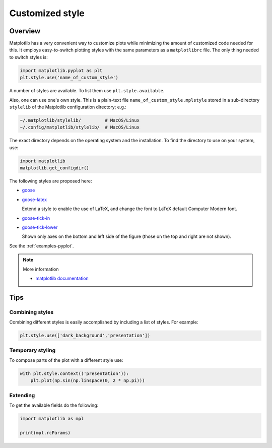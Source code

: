 
****************
Customized style
****************

Overview
========

Matplotlib has a very convenient way to customize plots while minimizing the amount of customized code needed for this. It employs easy-to-switch plotting styles with the same parameters as a ``matplotlibrc`` file. The only thing needed to switch styles is:

.. code-block:: python

  import matplotlib.pyplot as plt
  plt.style.use('name_of_custom_style')

A number of styles are available. To list them use ``plt.style.available``.

Also, one can use one's own style. This is a plain-text file ``name_of_custom_style.mplstyle`` stored in a sub-directory ``stylelib`` of the Matplotlib configuration directory; e.g.:

.. code-block:: bash

  ~/.matplotlib/stylelib/         # MacOS/Linux
  ~/.config/matplotlib/stylelib/  # MacOS/Linux

The exact directory depends on the operating system and the installation. To find the directory to use on your system, use:

.. code-block:: python

  import matplotlib
  matplotlib.get_configdir()

The following styles are proposed here:

*   `goose <https://github.com/tdegeus/GooseMPL/blob/master/goosempl/stylelib/goose.mplstyle>`_

*   `goose-latex <https://github.com/tdegeus/GooseMPL/blob/master/goosempl/stylelib/goose-latex.mplstyle>`_

    Extend a style to enable the use of LaTeX, and change the font to LaTeX default Computer Modern font.

*   `goose-tick-in <https://github.com/tdegeus/GooseMPL/blob/master/goosempl/stylelib/goose-tick-in.mplstyle>`_

*   `goose-tick-lower <https://github.com/tdegeus/GooseMPL/blob/master/goosempl/stylelib/goose-tick-lower.mplstyle>`_

    Shown only axes on the bottom and left side of the figure (those on the top and right are not shown).

See the :ref:`examples-pyplot`.

.. note:: More information

  *   `matplotlib documentation <http://matplotlib.org/users/customizing.html>`_

Tips
====

Combining styles
----------------

Combining different styles is easily accomplished by including a list of styles. For example:

.. code-block:: python

  plt.style.use(['dark_background','presentation'])

Temporary styling
-----------------

To compose parts of the plot with a different style use:

.. code-block:: python

  with plt.style.context(('presentation')):
      plt.plot(np.sin(np.linspace(0, 2 * np.pi)))

Extending
---------

To get the available fields do the following:

.. code-block:: python

  import matplotlib as mpl

  print(mpl.rcParams)



